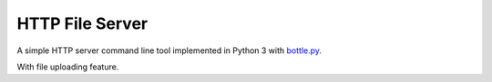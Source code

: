 ================
HTTP File Server
================

A simple HTTP server command line tool implemented in Python 3 with `bottle.py <http://bottlepy.org>`_.

With file uploading feature.
